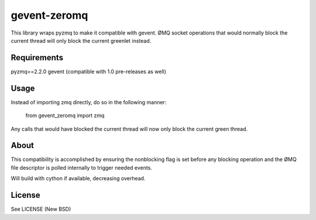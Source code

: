 =============
gevent-zeromq
=============

This library wraps pyzmq to make it compatible with gevent. ØMQ socket
operations that would normally block the current thread will only block the
current greenlet instead.

Requirements
------------

pyzmq==2.2.0
gevent (compatible with 1.0 pre-releases as well)


Usage
-----

Instead of importing zmq directly, do so in the following manner:

..
    
    from gevent_zeromq import zmq


Any calls that would have blocked the current thread will now only block the
current green thread.


About
-----

This compatibility is accomplished by ensuring the nonblocking flag is set
before any blocking operation and the ØMQ file descriptor is polled internally
to trigger needed events.

Will build with cython if available, decreasing overhead.

License
-------
See LICENSE (New BSD)
